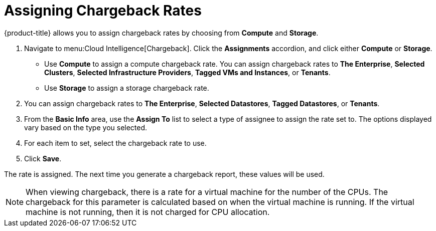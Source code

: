[[_to_assign_chargeback_rates]]
= Assigning Chargeback Rates

{product-title} allows you to assign chargeback rates by choosing from *Compute* and *Storage*.

. Navigate to menu:Cloud Intelligence[Chargeback].
Click the *Assignments* accordion, and click either *Compute* or *Storage*.


* Use *Compute* to assign a compute chargeback rate.
  You can assign chargeback rates to *The Enterprise*, *Selected Clusters*, *Selected Infrastructure Providers*, *Tagged VMs and Instances*, or *Tenants*.
* Use *Storage* to assign a storage chargeback rate.
. You can assign chargeback rates to *The Enterprise*, *Selected Datastores*, *Tagged Datastores*, or *Tenants*.
. From the *Basic Info* area, use the *Assign To* list to select a type of assignee to assign the rate set to.
  The options displayed vary based on the type you selected.
. For each item to set, select the chargeback rate to use.
. Click *Save*.

The rate is assigned.
The next time you generate a chargeback report, these values will be used.

[NOTE]
====
When viewing chargeback, there is a rate for a virtual machine for the number of the CPUs.
The chargeback for this parameter is calculated based on when the virtual machine is running.
If the virtual machine is not running, then it is not charged for CPU allocation.
====

